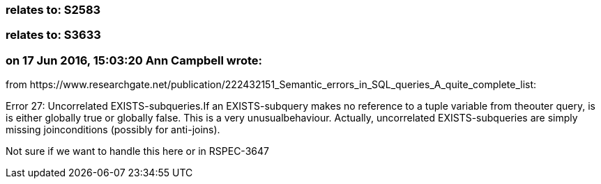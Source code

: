 === relates to: S2583

=== relates to: S3633

=== on 17 Jun 2016, 15:03:20 Ann Campbell wrote:
from \https://www.researchgate.net/publication/222432151_Semantic_errors_in_SQL_queries_A_quite_complete_list:


Error 27: Uncorrelated EXISTS-subqueries.If an EXISTS-subquery makes no reference to a tuple variable from theouter query, is is either globally true or globally false. This is a very unusualbehaviour. Actually, uncorrelated EXISTS-subqueries are simply missing joinconditions (possibly for anti-joins).


Not sure if we want to handle this here or in RSPEC-3647

